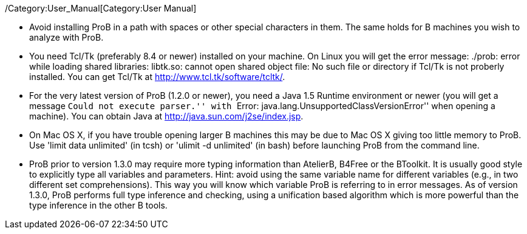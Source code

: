 ifndef::imagesdir[:imagesdir: ../../asciidoc/images/]
/Category:User_Manual[Category:User Manual]

* Avoid installing ProB in a path with spaces or other special
characters in them. The same holds for B machines you wish to analyze
with ProB.

* You need Tcl/Tk (preferably 8.4 or newer) installed on your machine.
On Linux you will get the error message: ./prob: error while loading
shared libraries: libtk.so: cannot open shared object file: No such file
or directory if Tcl/Tk is not proberly installed. You can get Tcl/Tk at
http://www.tcl.tk/software/tcltk/.

* For the very latest version of ProB (1.2.0 or newer), you need a Java
1.5 Runtime environment or newer (you will get a message ``Could not
execute parser.'' with ``Error: java.lang.UnsupportedClassVersionError''
when opening a machine). You can obtain Java at
http://java.sun.com/j2se/index.jsp[http://java.sun.com/j2se/index.jsp].

* On Mac OS X, if you have trouble opening larger B machines this may be
due to Mac OS X giving too little memory to ProB. Use 'limit data
unlimited' (in tcsh) or 'ulimit -d unlimited' (in bash) before launching
ProB from the command line.

* ProB prior to version 1.3.0 may require more typing information than
AtelierB, B4Free or the BToolkit. It is usually good style to explicitly
type all variables and parameters. Hint: avoid using the same variable
name for different variables (e.g., in two different set
comprehensions). This way you will know which variable ProB is referring
to in error messages. As of version 1.3.0, ProB performs full type
inference and checking, using a unification based algorithm which is
more powerful than the type inference in the other B tools.

